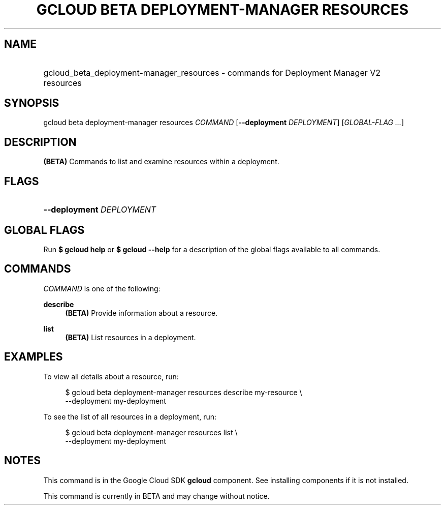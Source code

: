 .TH "GCLOUD BETA DEPLOYMENT-MANAGER RESOURCES" "1" "" "" ""
.ie \n(.g .ds Aq \(aq
.el       .ds Aq '
.nh
.ad l
.SH "NAME"
.HP
gcloud_beta_deployment-manager_resources \- commands for Deployment Manager V2 resources
.SH "SYNOPSIS"
.sp
gcloud beta deployment\-manager resources \fICOMMAND\fR [\fB\-\-deployment\fR \fIDEPLOYMENT\fR] [\fIGLOBAL\-FLAG \&...\fR]
.SH "DESCRIPTION"
.sp
\fB(BETA)\fR Commands to list and examine resources within a deployment\&.
.SH "FLAGS"
.HP
\fB\-\-deployment\fR \fIDEPLOYMENT\fR
.RE
.SH "GLOBAL FLAGS"
.sp
Run \fB$ \fR\fBgcloud\fR\fB help\fR or \fB$ \fR\fBgcloud\fR\fB \-\-help\fR for a description of the global flags available to all commands\&.
.SH "COMMANDS"
.sp
\fICOMMAND\fR is one of the following:
.PP
\fBdescribe\fR
.RS 4
\fB(BETA)\fR
Provide information about a resource\&.
.RE
.PP
\fBlist\fR
.RS 4
\fB(BETA)\fR
List resources in a deployment\&.
.RE
.SH "EXAMPLES"
.sp
To view all details about a resource, run:
.sp
.if n \{\
.RS 4
.\}
.nf
$ gcloud beta deployment\-manager resources describe my\-resource \e
    \-\-deployment my\-deployment
.fi
.if n \{\
.RE
.\}
.sp
To see the list of all resources in a deployment, run:
.sp
.if n \{\
.RS 4
.\}
.nf
$ gcloud beta deployment\-manager resources list \e
    \-\-deployment my\-deployment
.fi
.if n \{\
.RE
.\}
.SH "NOTES"
.sp
This command is in the Google Cloud SDK \fBgcloud\fR component\&. See installing components if it is not installed\&.
.sp
This command is currently in BETA and may change without notice\&.
